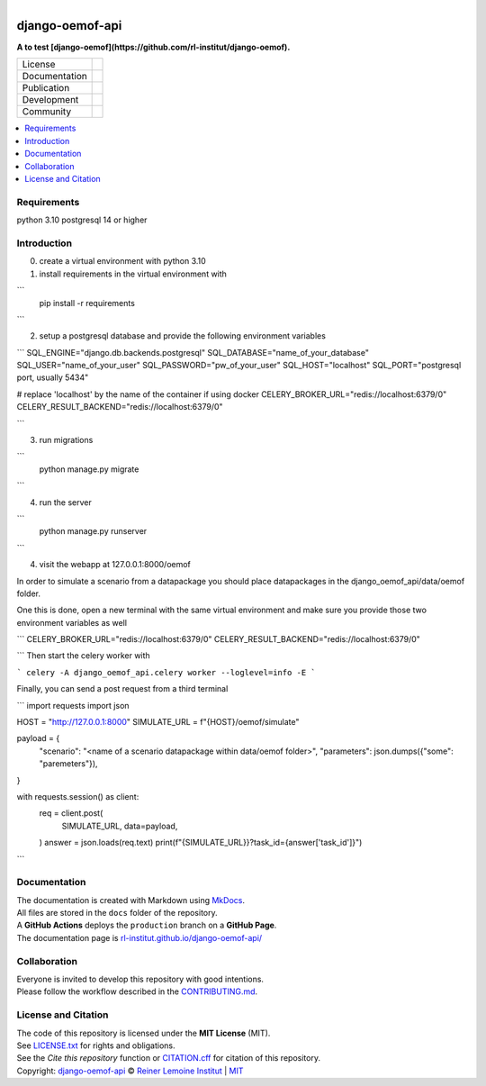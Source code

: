
.. figure:: https://user-images.githubusercontent.com/14353512/185425447-85dbcde9-f3a2-4f06-a2db-0dee43af2f5f.png
    :align: left
    :target: https://github.com/rl-institut/django-oemof-api/
    :alt: Repo logo

================
django-oemof-api
================

**A to test [django-oemof](https://github.com/rl-institut/django-oemof).**

.. list-table::
   :widths: auto

   * - License
     - |badge_license|
   * - Documentation
     - |badge_documentation|
   * - Publication
     - 
   * - Development
     - |badge_issue_open| |badge_issue_closes| |badge_pr_open| |badge_pr_closes|
   * - Community
     - |badge_contributing| |badge_contributors| |badge_repo_counts|

.. contents::
    :depth: 2
    :local:
    :backlinks: top

Requirements
============
python 3.10
postgresql 14 or higher

Introduction
============
0. create a virtual environment with python 3.10

1. install requirements in the virtual environment with

```
    pip install -r requirements
```

2. setup a postgresql database and provide the following environment variables

```
SQL_ENGINE="django.db.backends.postgresql"
SQL_DATABASE="name_of_your_database"
SQL_USER="name_of_your_user"
SQL_PASSWORD="pw_of_your_user"
SQL_HOST="localhost"
SQL_PORT="postgresql port, usually 5434"

# replace 'localhost' by the name of the container if using docker
CELERY_BROKER_URL="redis://localhost:6379/0"
CELERY_RESULT_BACKEND="redis://localhost:6379/0"

```

3. run migrations

```
    python manage.py migrate
```

4. run the server

```
    python manage.py runserver
```

4. visit the webapp at 127.0.0.1:8000/oemof

In order to simulate a scenario from a datapackage you should place datapackages in the django_oemof_api/data/oemof folder.

One this is done, open a new terminal with the same virtual environment and make sure you provide those two environment variables as well

```
CELERY_BROKER_URL="redis://localhost:6379/0"
CELERY_RESULT_BACKEND="redis://localhost:6379/0"

```
Then start the celery worker with

```
celery -A django_oemof_api.celery worker --loglevel=info -E
```


Finally, you can send a post request from a third terminal

```
import requests
import json

HOST = "http://127.0.0.1:8000"
SIMULATE_URL = f"{HOST}/oemof/simulate"

payload = {
    "scenario": "<name of a scenario datapackage within data/oemof folder>",
    "parameters": json.dumps({"some": "paremeters"}),
}

with requests.session() as client:
    req = client.post(
        SIMULATE_URL,
        data=payload,
    )
    answer = json.loads(req.text)
    print(f"{SIMULATE_URL}}?task_id={answer['task_id']}")
```


Documentation
=============
| The documentation is created with Markdown using `MkDocs <https://www.mkdocs.org/>`_.
| All files are stored in the ``docs`` folder of the repository.
| A **GitHub Actions** deploys the ``production`` branch on a **GitHub Page**.
| The documentation page is `rl-institut.github.io/django-oemof-api/ <https://rl-institut.github.io/django-oemof-api/>`_

Collaboration
=============
| Everyone is invited to develop this repository with good intentions.
| Please follow the workflow described in the `CONTRIBUTING.md <CONTRIBUTING.md>`_.

License and Citation
====================
| The code of this repository is licensed under the **MIT License** (MIT).
| See `LICENSE.txt <LICENSE.txt>`_ for rights and obligations.
| See the *Cite this repository* function or `CITATION.cff <CITATION.cff>`_ for citation of this repository.
| Copyright: `django-oemof-api <https://github.com/rl-institut/django-oemof-api/>`_ © `Reiner Lemoine Institut <https://reiner-lemoine-institut.de/>`_ | `MIT <LICENSE.txt>`_


.. |badge_license| image:: https://img.shields.io/github/license/rl-institut/django-oemof-api
    :target: LICENSE.txt
    :alt: License

.. |badge_documentation| image:: https://img.shields.io/github/actions/workflow/status/rl-institut/django-oemof-api/gh-pages.yml?branch=production
    :target: https://rl-institut.github.io/django-oemof-api/
    :alt: Documentation

.. |badge_contributing| image:: https://img.shields.io/badge/contributions-welcome-brightgreen.svg?style=flat
    :alt: contributions

.. |badge_repo_counts| image:: http://hits.dwyl.com/rl-institut/django-oemof-api.svg
    :alt: counter

.. |badge_contributors| image:: https://img.shields.io/badge/all_contributors-1-orange.svg?style=flat-square
    :alt: contributors

.. |badge_issue_open| image:: https://img.shields.io/github/issues-raw/rl-institut/django-oemof-api
    :alt: open issues

.. |badge_issue_closes| image:: https://img.shields.io/github/issues-closed-raw/rl-institut/django-oemof-api
    :alt: closes issues

.. |badge_pr_open| image:: https://img.shields.io/github/issues-pr-raw/rl-institut/django-oemof-api
    :alt: closes issues

.. |badge_pr_closes| image:: https://img.shields.io/github/issues-pr-closed-raw/rl-institut/django-oemof-api
    :alt: closes issues
